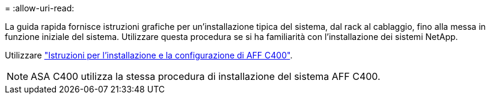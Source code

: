 = 
:allow-uri-read: 


La guida rapida fornisce istruzioni grafiche per un'installazione tipica del sistema, dal rack al cablaggio, fino alla messa in funzione iniziale del sistema. Utilizzare questa procedura se si ha familiarità con l'installazione dei sistemi NetApp.

Utilizzare link:../media/PDF/Oct_2023_Rev1_AFFC400_ISI.pdf["Istruzioni per l'installazione e la configurazione di AFF C400"^].


NOTE: ASA C400 utilizza la stessa procedura di installazione del sistema AFF C400.

